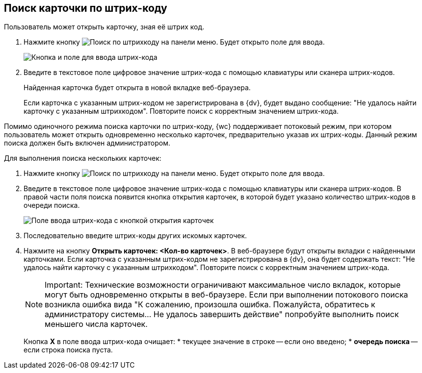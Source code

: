 
== Поиск карточки по штрих-коду

Пользователь может открыть карточку, зная её штрих код.

. Нажмите кнопку image:buttons/searchByBarcodeButton.png[Поиск по штрихкоду] на панели меню. Будет открыто поле для ввода.
+
image::searchByBardcodeBox.png[Кнопка и поле для ввода штрих-кода]
. Введите в текстовое поле цифровое значение штрих-кода с помощью клавиатуры или сканера штрих-кодов.
+
Найденная карточка будет открыта в новой вкладке веб-браузера.
+
Если карточка с указанным штрих-кодом не зарегистрирована в {dv}, будет выдано сообщение: "Не удалось найти карточку с указанным штрихкодом". Повторите поиск с корректным значением штрих-кода.

Помимо одиночного режима поиска карточки по штрих-коду, {wc} поддерживает потоковый режим, при котором пользователь может открыть одновременно несколько карточек, предварительно указав их штрих-коды. Данный режим поиска должен быть включен администратором.

Для выполнения поиска нескольких карточек:

. Нажмите кнопку image:buttons/searchByBarcodeButton.png[Поиск по штрихкоду] на панели меню. Будет открыто поле для ввода.
. Введите в текстовое поле цифровое значение штрих-кода с помощью клавиатуры или сканера штрих-кодов. В правой части поля поиска появится кнопка открытия карточек, в которой будет указано количество штрих-кодов в очереди поиска.
+
image::searchByBardcodeMultiMode.png[Поле ввода штрих-кода с кнопкой открытия карточек]
. Последовательно введите штрих-коды других искомых карточек.
. Нажмите на кнопку *Открыть карточек: <Кол-во карточек>*. В веб-браузере будут открыты вкладки с найденными карточками. Если карточка с указанным штрих-кодом не зарегистрирована в {dv}, она будет содержать текст: "Не удалось найти карточку с указанным штрихкодом". Повторите поиск с корректным значением штрих-кода.
+
[NOTE]
====
[.note__title]#Important:# Технические возможности ограничивают максимальное число вкладок, которые могут быть одновременно открыты в веб-браузере. Если при выполнении потокового поиска возникла ошибка вида "К сожалению, произошла ошибка. Пожалуйста, обратитесь к администратору системы... Не удалось завершить действие" попробуйте выполнить поиск меньшего числа карточек.
====
+
Кнопка *X* в поле ввода штрих-кода очищает:
* текущее значение в строке -- если оно введено;
* *очередь поиска* -- если строка поиска пуста.
